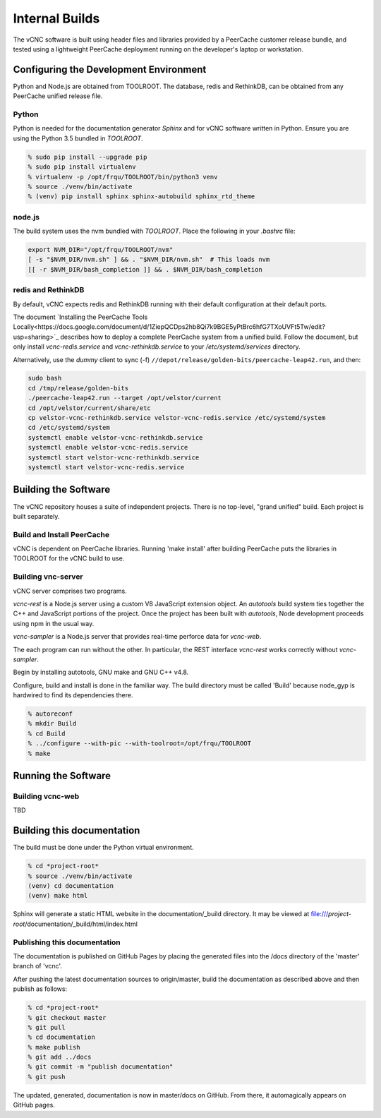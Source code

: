 .. _internal_build:

Internal Builds
===============

The vCNC software is built using header files and libraries provided by a
PeerCache customer release bundle, and tested using a lightweight PeerCache
deployment running on the developer's laptop or workstation.

Configuring the Development Environment
---------------------------------------

Python and Node.js are obtained from TOOLROOT. The database,
redis and RethinkDB, can be obtained from any PeerCache unified
release file.

Python
''''''

Python is needed for the documentation generator *Sphinx* and for vCNC software
written in Python.  Ensure you are using the Python 3.5 bundled in *TOOLROOT*.

.. code-block:: console

    % sudo pip install --upgrade pip
    % sudo pip install virtualenv
    % virtualenv -p /opt/frqu/TOOLROOT/bin/python3 venv
    % source ./venv/bin/activate
    % (venv) pip install sphinx sphinx-autobuild sphinx_rtd_theme

node.js
'''''''

The build system uses the nvm bundled with *TOOLROOT*. Place the following in
your *.bashrc* file:

.. code-block:: bash

    export NVM_DIR="/opt/frqu/TOOLROOT/nvm"
    [ -s "$NVM_DIR/nvm.sh" ] && . "$NVM_DIR/nvm.sh"  # This loads nvm
    [[ -r $NVM_DIR/bash_completion ]] && . $NVM_DIR/bash_completion

redis and RethinkDB
'''''''''''''''''''

By default, vCNC expects redis and RethinkDB running with their default
configuration at their default ports.

The document `Installing the PeerCache Tools Locally<https://docs.google.com/document/d/1ZiepQCDps2hb8Qi7k9BGE5yPtBrc6hfG7TXoUVFt5Tw/edit?usp=sharing>`_ describes how to deploy a complete
PeerCache system from a unified build.  Follow the document, but only install *vcnc-redis.service*
and *vcnc-rethinkdb.service* to your */etc/systemd/services* directory.

Alternatively, use the *dummy* client to sync (-f) ``//depot/release/golden-bits/peercache-leap42.run``,
and then:

.. code-block:: bash

  sudo bash
  cd /tmp/release/golden-bits
  ./peercache-leap42.run --target /opt/velstor/current
  cd /opt/velstor/current/share/etc
  cp velstor-vcnc-rethinkdb.service velstor-vcnc-redis.service /etc/systemd/system
  cd /etc/systemd/system
  systemctl enable velstor-vcnc-rethinkdb.service
  systemctl enable velstor-vcnc-redis.service
  systemctl start velstor-vcnc-rethinkdb.service
  systemctl start velstor-vcnc-redis.service

Building the Software
---------------------

The vCNC repository houses a suite of independent projects.  There
is no top-level, "grand unified" build.  Each project is built separately.

Build and Install PeerCache
'''''''''''''''''''''''''''

vCNC is dependent on PeerCache libraries.  Running 'make install' after
building PeerCache puts the libraries in TOOLROOT for the vCNC
build to use.

Building vnc-server
'''''''''''''''''''

vCNC server comprises two programs.

*vcnc-rest* is a Node.js server using a custom V8 JavaScript extension object.
An *autotools* build system ties together the C++ and JavaScript portions of
the project. Once the project has been built with *autotools*, Node development
proceeds using npm in the usual way.

*vcnc-sampler* is a Node.js server that provides real-time perforce data
for *vcnc-web*.

The each program can run without the other.  In particular, the REST
interface *vcnc-rest* works correctly without *vcnc-sampler*.

Begin by installing autotools, GNU make and GNU C++ v4.8.

Configure, build and install is done in the familiar way.
The build directory must be called 'Build'
because node_gyp is hardwired to find its dependencies there.

.. code-block:: console

  % autoreconf
  % mkdir Build
  % cd Build
  % ../configure --with-pic --with-toolroot=/opt/frqu/TOOLROOT
  % make 

Running the Software
---------------------

Building vcnc-web
'''''''''''''''''

TBD

Building this documentation
---------------------------

The build must be done under the Python virtual environment.

.. code-block:: console

  % cd *project-root*
  % source ./venv/bin/activate
  (venv) cd documentation
  (venv) make html

Sphinx will generate a static HTML website in the documentation/_build
directory.  It may be viewed at
file:///*project-root*/documentation/_build/html/index.html

Publishing this documentation
'''''''''''''''''''''''''''''

The documentation is published on GitHub Pages by placing the
generated files into the /docs directory of the 'master'
branch of 'vcnc'.

After pushing the latest documentation sources to origin/master, build
the documentation as described above and then publish as follows:

.. code-block:: console

  % cd *project-root*
  % git checkout master
  % git pull
  % cd documentation
  % make publish
  % git add ../docs
  % git commit -m "publish documentation"
  % git push

The updated, generated, documentation is now in master/docs on GitHub.
From there, it automagically appears on GitHub pages.
